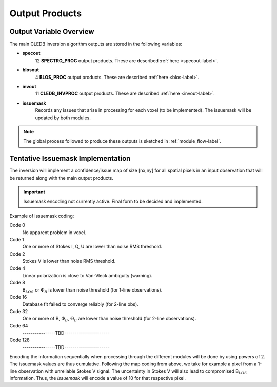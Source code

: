 .. _outputs-label:

Output Products
===============

Output Variable Overview
------------------------

The main CLEDB inversion algorithm outputs are stored in the following variables:

* **specout** 
	12 **SPECTRO_PROC** output products. These are described :ref:`here <specout-label>`\ .

* **blosout**  
	4 **BLOS_PROC** output products. These are described :ref:`here <blos-label>`\ .

* **invout**  
	11 **CLEDB_INVPROC** output products. These are described :ref:`here <invout-label>`\ .

* **issuemask**  
	Records any issues that arise in processing for each voxel (to be implemented). The issuemask will be updated by both modules.

.. note::
	The global process followed to produce these outputs is sketched in :ref:`module_flow-label`.


.. _issuemask-label:

Tentative Issuemask Implementation
----------------------------------

The inversion will implement a confidence/issue map of size [nx,ny] for all spatial pixels in an input observation that will be returned along with the main output products. 

.. Important::
	Issuemask encoding not currently active. Final form to be decided and implemented. 


Example of issuemask coding:

Code 0
	No apparent problem in voxel.

Code 1
	One or more of Stokes I, Q, U are lower than noise RMS threshold.

Code 2
    Stokes V is lower than noise RMS threshold.

Code 4
    Linear polarization is close to Van-Vleck ambiguity (warning).  

Code 8
    B\ :math:`_{LOS}` or :math:`\Phi_B` is lower than noise threshold (for 1-line observations).

Code 16
    Database fit failed to converge reliably (for 2-line obs).

Code 32
    One or more of B, :math:`\Phi_B`, :math:`\Theta_B` are lower than noise threshold (for 2-line observations).

Code 64
	\----------------TBD----------------------    

Code 128
	\----------------TBD----------------------

Encoding the information sequentially when processing through the different modules will be done by using powers of 2. The issuemask values are thus cumulative. Following the map coding from above, we take for example a pixel from a 1-line observation with unreliable Stokes V signal. The uncertainty in Stokes V will also lead to compromised B\ :math:`_{LOS}` information. Thus, the *issuemask* will encode a value of 10 for that respective pixel.
